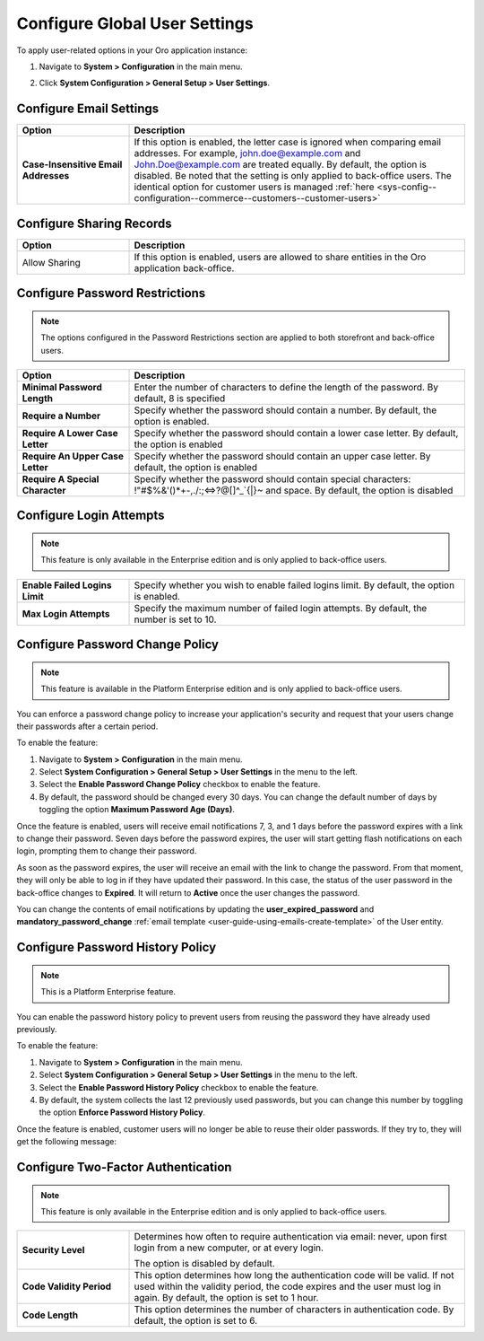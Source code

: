 .. _admin-configuration-user-settings:

Configure Global User Settings
==============================

To apply user-related options in your Oro application instance:

1. Navigate to **System > Configuration** in the main menu.
2. Click **System Configuration > General Setup > User Settings**.

   .. image:: /user/img/system/config_system/user.png
      :alt: User settings on global level

Configure Email Settings
------------------------

.. csv-table::
  :header: "Option", "Description"
  :widths: 10, 30 

  "**Case-Insensitive Email Addresses**","If this option is enabled, the letter case is ignored when comparing email addresses. For example, john.doe@example.com and John.Doe@example.com are treated equally. By default, the option is disabled. Be noted that the setting is only applied to back-office users. The identical option for customer users is managed :ref:`here <sys-config--configuration--commerce--customers--customer-users>`"

.. _admin-configuration-user-settings-share:

Configure Sharing Records
--------------------------

.. csv-table::
  :header: "Option", "Description"
  :widths: 10, 30

  "Allow Sharing","If this option is enabled, users are allowed to share entities in the Oro application back-office."

Configure Password Restrictions
-------------------------------

.. note:: The options configured in the Password Restrictions section are applied to both storefront and back-office users.

.. csv-table::
  :header: "Option", "Description"
  :widths: 10, 30

  "**Minimal Password Length**","Enter the number of characters to define the length of the password. By default, 8 is specified"
  "**Require a Number**","Specify whether the password should contain a number. By default, the option is enabled."
  "**Require A Lower Case Letter**","Specify whether the password should contain a lower case letter. By default, the option is enabled"
  "**Require An Upper Case Letter**","Specify whether the password should contain an upper case letter. By default, the option is enabled"
  "**Require A Special Character**","Specify whether the password should contain special characters: !""#$%&'()*+-,./:;<=>?@[\]^_`{|}~ and space. By default, the option is disabled"

Configure Login Attempts
------------------------

.. note:: This feature is only available in the Enterprise edition and is only applied to back-office users.

.. csv-table::
  :widths: 10, 30 

  "**Enable Failed Logins Limit**","Specify whether you wish to enable failed logins limit. By default, the option is enabled."
  "**Max Login Attempts**","Specify the maximum number of failed login attempts. By default, the number is set to 10."

.. _doc-user-management-users-actions-password-change-policy:

Configure Password Change Policy
--------------------------------

.. note:: This feature is available in the Platform Enterprise edition and is only applied to back-office users.

You can enforce a password change policy to increase your application's security and request that your users change their passwords after a certain period.

To enable the feature:

1. Navigate to **System > Configuration** in the main menu.
2. Select **System Configuration > General Setup > User Settings** in the menu to the left.
3. Select the **Enable Password Change Policy** checkbox to enable the feature.
4. By default, the password should be changed every 30 days. You can change the default number of days by toggling the option **Maximum Password Age (Days)**.

.. image:: /user/img/system/user_management/password_change_policy.png

Once the feature is enabled, users will receive email notifications 7, 3, and 1 days before the password expires with a link to change their password.
Seven days before the password expires, the user will start getting flash notifications on each login, prompting them to change their password.

.. image:: /user/img/system/user_management/expire_notification.png

As soon as the password expires, the user will receive an email with the link to change the password. From that moment, they will only be able to log in if they have updated their password. In this case, the status of the user password in the back-office changes to **Expired**. It will return to **Active** once the user changes the password.

You can change the contents of email notifications by updating the **user_expired_password** and **mandatory_password_change** :ref:`email template <user-guide-using-emails-create-template>` of the User entity.

.. _doc-user-management-users-actions-password-history-policy:
.. _user-guide--customers--customer-user-password-history-policy:

Configure Password History Policy
---------------------------------

.. note:: This is a Platform Enterprise feature.

You can enable the password history policy to prevent users from reusing the password they have already used previously.

To enable the feature:

1. Navigate to **System > Configuration** in the main menu.
2. Select **System Configuration > General Setup > User Settings** in the menu to the left.
3. Select the **Enable Password History Policy** checkbox to enable the feature.
4. By default, the system collects the last 12 previously used passwords, but you can change this number by toggling the option **Enforce Password History Policy**.

.. image:: /user/img/system/user_management/password_history_policy.png

Once the feature is enabled, customer users will no longer be able to reuse their older passwords. If they try to, they will get the following message:

.. image:: /user/img/system/user_management/password_history_used_password.png

Configure Two-Factor Authentication
-----------------------------------

.. note:: This feature is only available in the Enterprise edition and is only applied to back-office users.

.. csv-table::
  :widths: 10, 30 

  "**Security Level**","Determines how often to require authentication via email: never, upon first login from a new computer, or at every login.

  .. image:: /user/img/system/config_system/authentication.png
     :alt: Two-factor authentication field in system configuration settings

  The option is disabled by default."
  "**Code Validity Period**","This option determines how long the authentication code will be valid. If not used within the validity period, the code expires and the user must log in again. By default, the option is set to 1 hour."
  "**Code Length**","This option determines the number of characters in authentication code. By default, the option is set to 6."

